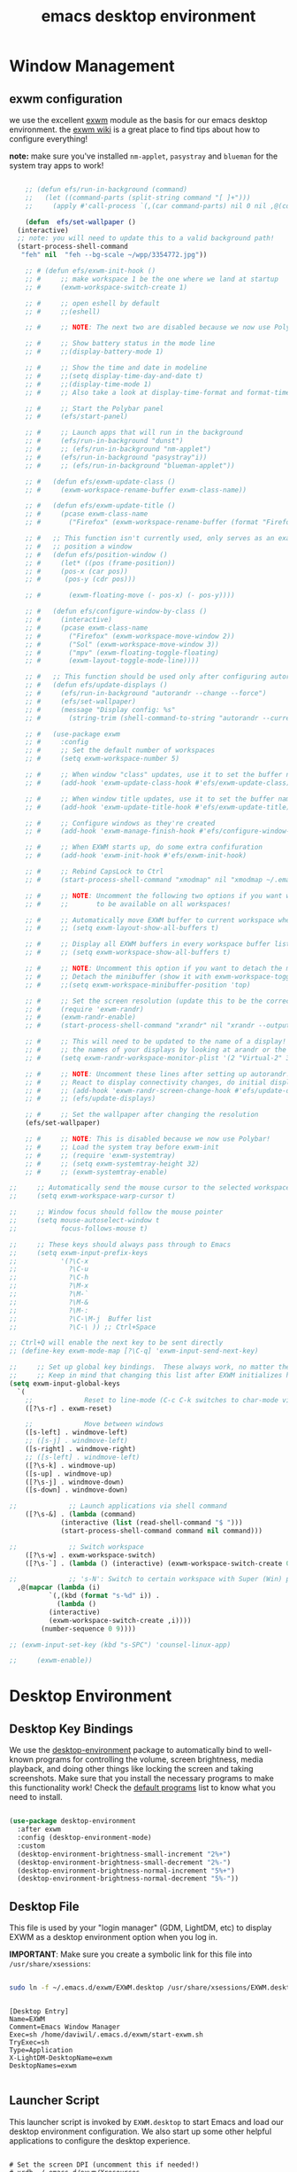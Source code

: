 #+title: emacs desktop environment
#+property: header-args:emacs-lisp :tangle ./desktop.el

* Window Management

** exwm configuration

we use the excellent [[https://github.com/ch11ng/exwm][exwm]] module as the basis for our emacs desktop environment.  the [[https://github.com/ch11ng/exwm/wiki][exwm wiki]] is a great place to find tips about how to configure everything!

*note:* make sure you've installed =nm-applet=, =pasystray= and =blueman= for the system tray apps to work!

#+begin_src emacs-lisp
  
      ;; (defun efs/run-in-background (command)
      ;;   (let ((command-parts (split-string command "[ ]+")))
      ;;     (apply #'call-process `(,(car command-parts) nil 0 nil ,@(cdr command-parts)))))
  
      (defun  efs/set-wallpaper ()
	(interactive)
	;; note: you will need to update this to a valid background path!
	(start-process-shell-command
	 "feh" nil  "feh --bg-scale ~/wpp/3354772.jpg"))
  
      ;; # (defun efs/exwm-init-hook ()
      ;; #     ;; make workspace 1 be the one where we land at startup
      ;; #     (exwm-workspace-switch-create 1)
  
      ;; #     ;; open eshell by default
      ;; #     ;;(eshell)
  
      ;; #     ;; NOTE: The next two are disabled because we now use Polybar!
  
      ;; #     ;; Show battery status in the mode line
      ;; #     ;;(display-battery-mode 1)
  
      ;; #     ;; Show the time and date in modeline
      ;; #     ;;(setq display-time-day-and-date t)
      ;; #     ;;(display-time-mode 1)
      ;; #     ;; Also take a look at display-time-format and format-time-string
  
      ;; #     ;; Start the Polybar panel
      ;; #     (efs/start-panel)
  
      ;; #     ;; Launch apps that will run in the background
      ;; #     (efs/run-in-background "dunst")
      ;; #     ;; (efs/run-in-background "nm-applet")
      ;; #     (efs/run-in-background "pasystray"i))
      ;; #     ;; (efs/run-in-background "blueman-applet"))
  
      ;; #   (defun efs/exwm-update-class ()
      ;; #     (exwm-workspace-rename-buffer exwm-class-name))
  
      ;; #   (defun efs/exwm-update-title ()
      ;; #     (pcase exwm-class-name
      ;; #       ("Firefox" (exwm-workspace-rename-buffer (format "Firefox: %s" exwm-title)))))
  
      ;; #   ;; This function isn't currently used, only serves as an example how to
      ;; #   ;; position a window
      ;; #   (defun efs/position-window ()
      ;; #     (let* ((pos (frame-position))
      ;; # 	   (pos-x (car pos))
      ;; # 	    (pos-y (cdr pos)))
  
      ;; #       (exwm-floating-move (- pos-x) (- pos-y))))
  
      ;; #   (defun efs/configure-window-by-class ()
      ;; #     (interactive)
      ;; #     (pcase exwm-class-name
      ;; #       ("Firefox" (exwm-workspace-move-window 2))
      ;; #       ("Sol" (exwm-workspace-move-window 3))
      ;; #       ("mpv" (exwm-floating-toggle-floating)
      ;; # 	     (exwm-layout-toggle-mode-line))))
  
      ;; #   ;; This function should be used only after configuring autorandr!
      ;; #   (defun efs/update-displays ()
      ;; #     (efs/run-in-background "autorandr --change --force")
      ;; #     (efs/set-wallpaper)
      ;; #     (message "Display config: %s"
      ;; # 	     (string-trim (shell-command-to-string "autorandr --current"))))
  
      ;; #   (use-package exwm
      ;; #     :config
      ;; #     ;; Set the default number of workspaces
      ;; #     (setq exwm-workspace-number 5)
  
      ;; #     ;; When window "class" updates, use it to set the buffer name
      ;; #     (add-hook 'exwm-update-class-hook #'efs/exwm-update-class)
  
      ;; #     ;; When window title updates, use it to set the buffer name
      ;; #     (add-hook 'exwm-update-title-hook #'efs/exwm-update-title)
  
      ;; #     ;; Configure windows as they're created
      ;; #     (add-hook 'exwm-manage-finish-hook #'efs/configure-window-by-class)
  
      ;; #     ;; When EXWM starts up, do some extra confifuration
      ;; #     (add-hook 'exwm-init-hook #'efs/exwm-init-hook)
  
      ;; #     ;; Rebind CapsLock to Ctrl
      ;; #     (start-process-shell-command "xmodmap" nil "xmodmap ~/.emacs.d/exwm/Xmodmap")
  
      ;; #     ;; NOTE: Uncomment the following two options if you want window buffers
      ;; #     ;;       to be available on all workspaces!
  
      ;; #     ;; Automatically move EXWM buffer to current workspace when selected
      ;; #     ;; (setq exwm-layout-show-all-buffers t)
  
      ;; #     ;; Display all EXWM buffers in every workspace buffer list
      ;; #     ;; (setq exwm-workspace-show-all-buffers t)
  
      ;; #     ;; NOTE: Uncomment this option if you want to detach the minibuffer!
      ;; #     ;; Detach the minibuffer (show it with exwm-workspace-toggle-minibuffer)
      ;; #     ;;(setq exwm-workspace-minibuffer-position 'top)
  
      ;; #     ;; Set the screen resolution (update this to be the correct resolution for your screen!)
      ;; #     (require 'exwm-randr)
      ;; #     (exwm-randr-enable)
      ;; #     (start-process-shell-command "xrandr" nil "xrandr --output Virtual-1 --primary --mode 2048x1152 --pos 0x0 --rotate normal")
  
      ;; #     ;; This will need to be updated to the name of a display!  You can find
      ;; #     ;; the names of your displays by looking at arandr or the output of xrandr
      ;; #     (setq exwm-randr-workspace-monitor-plist '(2 "Virtual-2" 3 "Virtual-2"))
  
      ;; #     ;; NOTE: Uncomment these lines after setting up autorandr!
      ;; #     ;; React to display connectivity changes, do initial display update
      ;; #     ;; (add-hook 'exwm-randr-screen-change-hook #'efs/update-displays)
      ;; #     ;; (efs/update-displays)
  
      ;; #     ;; Set the wallpaper after changing the resolution
	  (efs/set-wallpaper)
  
      ;; #     ;; NOTE: This is disabled because we now use Polybar!
      ;; #     ;; Load the system tray before exwm-init
      ;; #     ;; (require 'exwm-systemtray)
      ;; #     ;; (setq exwm-systemtray-height 32)
      ;; #     ;; (exwm-systemtray-enable)
  
  ;;     ;; Automatically send the mouse cursor to the selected workspace's display
  ;;     (setq exwm-workspace-warp-cursor t)
  
  ;;     ;; Window focus should follow the mouse pointer
  ;;     (setq mouse-autoselect-window t
  ;;           focus-follows-mouse t)
  
  ;;     ;; These keys should always pass through to Emacs
  ;;     (setq exwm-input-prefix-keys
  ;;           '(?\C-x
  ;;             ?\C-u
  ;;             ?\C-h
  ;;             ?\M-x
  ;;             ?\M-`
  ;;             ?\M-&
  ;;             ?\M-:
  ;;             ?\C-\M-j  Buffer list
  ;;             ?\C-\ )) ;; Ctrl+Space
  
  ;; Ctrl+Q will enable the next key to be sent directly
  ;; (define-key exwm-mode-map [?\C-q] 'exwm-input-send-next-key)
  
  ;;     ;; Set up global key bindings.  These always work, no matter the input state!
  ;;     ;; Keep in mind that changing this list after EXWM initializes has no effect.
  (setq exwm-input-global-keys
	`(
	  ;;             Reset to line-mode (C-c C-k switches to char-mode via exwm-input-release-keyboard)
	  ([?\s-r] . exwm-reset)
  
	  ;;             Move between windows
	  ([s-left] . windmove-left)
	  ;; ([s-j] . windmove-left)
	  ([s-right] . windmove-right)
	  ;; ([s-left] . windmove-left)
	  ([?\s-k] . windmove-up)
	  ([s-up] . windmove-up)
	  ([?\s-j] . windmove-down)
	  ([s-down] . windmove-down)
  
  ;;             ;; Launch applications via shell command
	  ([?\s-&] . (lambda (command)
		       (interactive (list (read-shell-command "$ ")))
		       (start-process-shell-command command nil command)))
  
  ;;             ;; Switch workspace
	  ([?\s-w] . exwm-workspace-switch)
	  ([?\s-`] . (lambda () (interactive) (exwm-workspace-switch-create 0)))
  
  ;;             ;; 's-N': Switch to certain workspace with Super (Win) plus a number key (0 - 9)
	,@(mapcar (lambda (i)
		    `(,(kbd (format "s-%d" i)) .
		      (lambda ()
			(interactive)
			(exwm-workspace-switch-create ,i))))
		  (number-sequence 0 9))))
  
  ;; (exwm-input-set-key (kbd "s-SPC") 'counsel-linux-app)
  
  ;;     (exwm-enable))
  
#+end_src

#+RESULTS:
: (([8388722] . exwm-reset) ([s-left] . windmove-left) ([s-right] . windmove-right) ([8388715] . windmove-up) ([s-up] . windmove-up) ([8388714] . windmove-down) ([s-down] . windmove-down) ([8388646] lambda (command) (interactive (list (read-shell-command $ ))) (start-process-shell-command command nil command)) ([8388727] . exwm-workspace-switch) ([8388704] lambda nil (interactive) (exwm-workspace-switch-create 0)) ([8388656] lambda nil (interactive) (exwm-workspace-switch-create 0)) ([8388657] lambda nil (interactive) (exwm-workspace-switch-create 1)) ([8388658] lambda nil (interactive) (exwm-workspace-switch-create 2)) ([8388659] lambda nil (interactive) (exwm-workspace-switch-create 3)) ([8388660] lambda nil (interactive) (exwm-workspace-switch-create 4)) ([8388661] lambda nil (interactive) (exwm-workspace-switch-create 5)) ([8388662] lambda nil (interactive) (exwm-workspace-switch-create 6)) ([8388663] lambda nil (interactive) (exwm-workspace-switch-create 7)) ([8388664] lambda nil (interactive) (exwm-workspace-switch-create 8)) ([8388665] lambda nil (interactive) (exwm-workspace-switch-create 9)))

# #+RESULTS:
# : t

* Desktop Environment
** Desktop Key Bindings

We use the [[https://github.com/DamienCassou/desktop-environment][desktop-environment]] package to automatically bind to
well-known programs for controlling the volume, screen brightness,
media playback, and doing other things like locking the screen and
taking screenshots.  Make sure that you install the necessary programs
to make this functionality work!  Check the [[https://github.com/DamienCassou/desktop-environment#default-configuration][default programs]] list to
know what you need to install.

#+begin_src emacs-lisp

  (use-package desktop-environment
    :after exwm
    :config (desktop-environment-mode)
    :custom
    (desktop-environment-brightness-small-increment "2%+")
    (desktop-environment-brightness-small-decrement "2%-")
    (desktop-environment-brightness-normal-increment "5%+")
    (desktop-environment-brightness-normal-decrement "5%-"))

#+end_src

** Desktop File

This file is used by your "login manager" (GDM, LightDM, etc) to display EXWM as a desktop environment option when you log in.

*IMPORTANT*: Make sure you create a symbolic link for this file into =/usr/share/xsessions=:

#+begin_src sh :tangle no

sudo ln -f ~/.emacs.d/exwm/EXWM.desktop /usr/share/xsessions/EXWM.desktop

#+end_src

#+begin_src shell :tangle ./exwm/EXWM.desktop :mkdirp yes

  [Desktop Entry]
  Name=EXWM
  Comment=Emacs Window Manager
  Exec=sh /home/daviwil/.emacs.d/exwm/start-exwm.sh
  TryExec=sh
  Type=Application
  X-LightDM-DesktopName=exwm
  DesktopNames=exwm

#+end_src

** Launcher Script

This launcher script is invoked by =EXWM.desktop= to start Emacs and load our desktop environment configuration.  We also start up some other helpful applications to configure the desktop experience.

#+begin_src shell :tangle ./exwm/start-exwm.sh :shebang #!/bin/sh

  # Set the screen DPI (uncomment this if needed!)
  # xrdb ~/.emacs.d/exwm/Xresources

  # Run the screen compositor
  compton &

  # Enable screen locking on suspend
  xss-lock -- slock &

  # Fire it up
  exec dbus-launch --exit-with-session emacs -mm --debug-init -l ~/.emacs.d/desktop.el

#+end_src

** Keyboard Configuration

The =Xmodmap= file will be used with the =xmodmap= program to remap CapsLock to Ctrl inside of our desktop environment:

#+begin_src sh :tangle ./exwm/Xmodmap

  clear lock
  clear control
  keycode 66 = Control_L
  add control = Control_L
  add Lock = Control_R

#+end_src

** DPI configuration

The =Xresources= file will be used with =xrdb= in =start-exwm.sh= to set our screen DPI:

#+begin_src conf :tangle ./exwm/Xresources

  Xft.dpi:   100   # Set this to your desired DPI!  Larger number means bigger text and UI

#+end_src

** Panel with Polybar

Polybar provides a great, minimalistic panel for your EXWM desktop configuration.  The following config integrates =emacsclient= and Polybar with =polybar-msg= to enable you to gather *any* information from Emacs and display it in the panel!

Check out the Polybar wiki for more details on how to configure it: https://github.com/polybar/polybar/wiki

#+begin_src emacs-lisp

  ;; Make sure the server is started (better to do this in your main Emacs config!)
  (server-start)

  (defvar efs/polybar-process nil
    "Holds the process of the running Polybar instance, if any")

  (defun efs/kill-panel ()
    (interactive)
    (when efs/polybar-process
      (ignore-errors
        (kill-process efs/polybar-process)))
    (setq efs/polybar-process nil))

  (defun efs/start-panel ()
    (interactive)
    (efs/kill-panel)
    (setq efs/polybar-process (start-process-shell-command "polybar" nil "polybar panel")))

  (defun efs/send-polybar-hook (module-name hook-index)
    (start-process-shell-command "polybar-msg" nil (format "polybar-msg hook %s %s" module-name hook-index)))

  (defun efs/send-polybar-exwm-workspace ()
    (efs/send-polybar-hook "exwm-workspace" 1))

  ;; Update panel indicator when workspace changes
  (add-hook 'exwm-workspace-switch-hook #'efs/send-polybar-exwm-workspace)

#+end_src

The configuration for our ingeniously named panel, "panel".  Invoke it with =polybar panel= on the command line!

*** The config
#+begin_src conf :tangle ~/.config/polybar/config :mkdirp yes
  
  ; Docs: https://github.com/polybar/polybar
  ;==========================================================
  
  [settings]
  screenchange-reload = true
  
  [global/wm]
  margin-top = 0
  margin-bottom = 0
  
  [colors]
  background = ${colors.black}
  background-alt = ${xrdb:color0:#576075}
  foreground = #c03F1F
  foreground-alt = #555
  primary = #ffb52a
  secondary = #e60053
  alert = #bd2c40
  underline-1 = #c22F3F
  underline = #c79
  
  ; pywal polybar
  ; background = ${xrdb:color0:#222}
  ; background-alt = ${xrdb:color0:#222}
  ; foreground = ${xrdb:color7:#222}
  ; foreground-alt = ${xrdb:color7:#222}
  ; primary = ${xrdb:color1:#222}
  ; secondary = ${xrdb:color2:#222}
  ; alert = ${xrdb:color3:#222}
  ; underline-1=${xrdb:color0:#FFF}
  
  [bar/panel]
  width = 100%
  height = 25
  offset-x = 0
  offset-y = 0
  fixed-center = true
  enable-ipc = true
  
  background = ${colors.background}
  foreground = ${colors.foreground}
  
  line-size = 2
  line-color = #f00
  
  border-size = 0
  border-color = #000000
  
  padding-top = 5
  padding-left = 1
  padding-right = 20
  
  module-margin = 1.5
  
  font-0 = "Cantarell:size=18:weight=bold;2"
  font-1 = "Font Awesome:size=14;2"
  font-2 = "Material Icons:size=20;5"
  font-3 = "Fira Mono:size=13;-3"
  
  modules-left = exwm-workspace
  modules-right = cpu temperature battery date
  
  tray-position = right
  tray-padding = 2
  tray-maxsize = 28
  
  cursor-click = pointer
  cursor-scroll = ns-resize
  
  [module/exwm-workspace]
  type = custom/ipc
  hook-0 = emacsclient -e "exwm-workspace-current-index" | sed -e 's/^"//' -e 's/"$//'
  initial = 1
  format-underline = ${colors.underline-1}
  format-padding = 1
  
  [module/cpu]
  type = internal/cpu
  interval = 2
  format = <label> <ramp-coreload>
  format-underline = ${colors.underline-1}
  click-left = emacsclient -e "(proced)"
  label = %percentage:2%%
  ramp-coreload-spacing = 0
  ramp-coreload-0 = ▁
  ramp-coreload-0-foreground = ${colors.foreground-alt}
  ramp-coreload-1 = ▂
  ramp-coreload-2 = ▃
  ramp-coreload-3 = ▄
  ramp-coreload-4 = ▅
  ramp-coreload-5 = ▆
  ramp-coreload-6 = ▇
  
  [module/date]
  type = internal/date
  interval = 5
  
  date = "%a %b %e"
  date-alt = "%A %B %d %Y"
  
  time = %l:%M %p
  time-alt = %H:%M:%S
  
  format-prefix-foreground = ${colors.foreground-alt}
  format-underline = ${colors.underline-1}
  
  label = %date% %time%
  
  [module/battery]
  type = internal/battery
  battery = BAT0
  adapter = ADP1
  full-at = 98
  time-format = %-l:%M
  
  label-charging = %percentage%% / %time%
  format-charging = <animation-charging> <label-charging>
  format-charging-underline = ${colors.underline-1}
  
  label-discharging = %percentage%% / %time%
  format-discharging = <ramp-capacity> <label-discharging>
  format-discharging-underline = ${self.format-charging-underline}
  
  format-full = <ramp-capacity> <label-full>
  format-full-underline = ${self.format-charging-underline}
  
  ramp-capacity-0 = 
  ramp-capacity-1 = 
  ramp-capacity-2 = 
  ramp-capacity-3 = 
  ramp-capacity-4 = 
  
  animation-charging-0 = 
  animation-charging-1 = 
  animation-charging-2 = 
  animation-charging-3 = 
  animation-charging-4 = 
  animation-charging-framerate = 750
  
  [module/temperature]
  type = internal/temperature
  thermal-zone = 0
  warn-temperature = 60
  
  format = <label>
  format-underline = ${colors.underline-1}
  format-warn = <label-warn>
  format-warn-underline = ${self.format-underline}
  
  label = %temperature-c%
  label-warn = %temperature-c%!
  label-warn-foreground = ${colors.secondary}
  
#+end_src

*** The shortkey 
#+begin_src emacs-lisp
   (global-set-key (kbd "s-b") 'efs/start-panel)
   (global-set-key (kbd "C-x s-b") 'efs/kill-panel)
#+end_src

#+RESULTS:
: efs/kill-panel

** Desktop Notifications with Dunst

We use an application called [[https://dunst-project.org/][Dunst]] to enable the display of desktop notifications from Emacs and other applications running within EXWM.  Consult the [[https://dunst-project.org/documentation/][documentation]] for more details on how to configure this to your liking!

Here are some things you might want to consider changing:

- =format= - Customize how notification text contents are displayed
- =geometry= - Where the notification appears and how large it should be by default
- =urgency_normal=, etc - configures the background and frame color for notifications of different types
- =max_icon_size= - Constrain icon display since some icons will be larger than others
- =icon_path= - Important if your icons are not in a common location (like when using GNU Guix)
- =idle_threshold= - Wait for user to become active for this long before hiding notifications
- =mouse_left/right/middle_click= - Action to take when clicking a notification
- Any of the key bindings in the =shortcuts= section (though these are deprecated in 1.5.0, use =dunstctl=)

#+begin_src conf :tangle ~/.config/dunst/dunstrc :mkdirp yes

[global]
    ### Display ###
    monitor = 0

    # The geometry of the window:
    #   [{width}]x{height}[+/-{x}+/-{y}]
    geometry = "500x10-10+50"

    # Show how many messages are currently hidden (because of geometry).
    indicate_hidden = yes

    # Shrink window if it's smaller than the width.  Will be ignored if
    # width is 0.
    shrink = no

    # The transparency of the window.  Range: [0; 100].
    transparency = 10

    # The height of the entire notification.  If the height is smaller
    # than the font height and padding combined, it will be raised
    # to the font height and padding.
    notification_height = 0

    # Draw a line of "separator_height" pixel height between two
    # notifications.
    # Set to 0 to disable.
    separator_height = 1
    separator_color = frame

    # Padding between text and separator.
    padding = 8

    # Horizontal padding.
    horizontal_padding = 8

    # Defines width in pixels of frame around the notification window.
    # Set to 0 to disable.
    frame_width = 2

    # Defines color of the frame around the notification window.
    frame_color = "#89AAEB"

    # Sort messages by urgency.
    sort = yes

    # Don't remove messages, if the user is idle (no mouse or keyboard input)
    # for longer than idle_threshold seconds.
    idle_threshold = 120

    ### Text ###

    font = Cantarell 20

    # The spacing between lines.  If the height is smaller than the
    # font height, it will get raised to the font height.
    line_height = 0
    markup = full

    # The format of the message.  Possible variables are:
    #   %a  appname
    #   %s  summary
    #   %b  body
    #   %i  iconname (including its path)
    #   %I  iconname (without its path)
    #   %p  progress value if set ([  0%] to [100%]) or nothing
    #   %n  progress value if set without any extra characters
    #   %%  Literal %
    # Markup is allowed
    format = "<b>%s</b>\n%b"

    # Alignment of message text.
    # Possible values are "left", "center" and "right".
    alignment = left

    # Show age of message if message is older than show_age_threshold
    # seconds.
    # Set to -1 to disable.
    show_age_threshold = 60

    # Split notifications into multiple lines if they don't fit into
    # geometry.
    word_wrap = yes

    # When word_wrap is set to no, specify where to make an ellipsis in long lines.
    # Possible values are "start", "middle" and "end".
    ellipsize = middle

    # Ignore newlines '\n' in notifications.
    ignore_newline = no

    # Stack together notifications with the same content
    stack_duplicates = true

    # Hide the count of stacked notifications with the same content
    hide_duplicate_count = false

    # Display indicators for URLs (U) and actions (A).
    show_indicators = yes

    ### Icons ###

    # Align icons left/right/off
    icon_position = left

    # Scale larger icons down to this size, set to 0 to disable
    max_icon_size = 88

    # Paths to default icons.
    icon_path = /usr/share/icons/Adwaita/96x96/status:/usr/share/icons/Adwaita/96x96/emblems

    ### History ###

    # Should a notification popped up from history be sticky or timeout
    # as if it would normally do.
    sticky_history = no

    # Maximum amount of notifications kept in history
    history_length = 20

    ### Misc/Advanced ###

    # Browser for opening urls in context menu.
    browser = qutebrowser

    # Always run rule-defined scripts, even if the notification is suppressed
    always_run_script = true

    # Define the title of the windows spawned by dunst
    title = Dunst

    # Define the class of the windows spawned by dunst
    class = Dunst

    startup_notification = false
    verbosity = mesg

    # Define the corner radius of the notification window
    # in pixel size. If the radius is 0, you have no rounded
    # corners.
    # The radius will be automatically lowered if it exceeds half of the
    # notification height to avoid clipping text and/or icons.
    corner_radius = 4

    mouse_left_click = close_current
    mouse_middle_click = do_action
    mouse_right_click = close_all

# Experimental features that may or may not work correctly. Do not expect them
# to have a consistent behaviour across releases.
[experimental]
    # Calculate the dpi to use on a per-monitor basis.
    # If this setting is enabled the Xft.dpi value will be ignored and instead
    # dunst will attempt to calculate an appropriate dpi value for each monitor
    # using the resolution and physical size. This might be useful in setups
    # where there are multiple screens with very different dpi values.
    per_monitor_dpi = false

[shortcuts]

    # Shortcuts are specified as [modifier+][modifier+]...key
    # Available modifiers are "ctrl", "mod1" (the alt-key), "mod2",
    # "mod3" and "mod4" (windows-key).
    # Xev might be helpful to find names for keys.

    # Close notification.
    #close = ctrl+space

    # Close all notifications.
    #close_all = ctrl+shift+space

    # Redisplay last message(s).
    # On the US keyboard layout "grave" is normally above TAB and left
    # of "1". Make sure this key actually exists on your keyboard layout,
    # e.g. check output of 'xmodmap -pke'
    history = ctrl+grave

    # Context menu.
    context = ctrl+shift+period

[urgency_low]
    # IMPORTANT: colors have to be defined in quotation marks.
    # Otherwise the "#" and following would be interpreted as a comment.
    background = "#222222"
    foreground = "#888888"
    timeout = 10
    # Icon for notifications with low urgency, uncomment to enable
    #icon = /path/to/icon

[urgency_normal]
    background = "#1c1f26"
    foreground = "#ffffff"
    timeout = 10
    # Icon for notifications with normal urgency, uncomment to enable
    #icon = /path/to/icon

[urgency_critical]
    background = "#900000"
    foreground = "#ffffff"
    frame_color = "#ff0000"
    timeout = 0
    # Icon for notifications with critical urgency, uncomment to enable
    #icon = /path/to/icon

#+end_src

We can also set up some functions for enabling and disabling notifications at any time:

#+begin_src emacs-lisp

  (defun efs/disable-desktop-notifications ()
    (interactive)
    (start-process-shell-command "notify-send" nil "notify-send \"DUNST_COMMAND_PAUSE\""))

  (defun efs/enable-desktop-notifications ()
    (interactive)
    (start-process-shell-command "notify-send" nil "notify-send \"DUNST_COMMAND_RESUME\""))

  (defun efs/toggle-desktop-notifications ()
    (interactive)
    (start-process-shell-command "notify-send" nil "notify-send \"DUNST_COMMAND_TOGGLE\""))

#+end_src
* Applications
** IRC / ERC
  #+begin_src emacs-lisp
    (setq erc-server "irc.libera.chat"
	  erc-nick "buddhilw"
	  src-user-full-name "Litte White"
	  erc-track-shorten-start 8
	  erc-autojoin-channels-alist '(("irc-libera.chat" "#systemcrafters" "#emacs"))
	  erc-kill-buffer-on-part t
	  erc-auto-query 'bury)
  #+end_src

  #+RESULTS:
  : bury
** mu4e
#+begin_src emacs-lisp
  ;; (use-package mu4e)
  ;; (use-package evil-mu4e)
#+end_src 

*** Configuration
#+begin_src conf :tangle ~/.mbsyncrc
  IMAPAccount gmail
  Host imap.gmail.com
  User pedrogbranquinho@gmail.com
  PassCmd "cat ~/.emacs.d/.oh-no-insecure-password"
  SSLType IMAPS
  CertificateFile /etc/ssl/certs/ca-certificates.crt
  
  IMAPStore gmail-remote
  Account gmail
  
  MaildirStore gmail-local
  Subfolders Verbatim
  Path ~/Mail/
  Inbox ~/Mail/Inbox
  
  Channel gmail
  Master :gmail-remote:
  Slave :gmail-local:
  Patterns * ![Gmail]* "[Gmail]/Sent Mail" "[Gmail]/Starred" "[Gmail]/All Mail" "[Gmail]/Trash"
  Create Both
  SyncState *
#+end_src
 
#+begin_src emacs-lisp
  (use-package mu4e
  :ensure nil
  ;; :load-path "/usr/share/emacs/site-lisp/mu4e/"
  ;; :defer 20 ; Wait until 20 seconds after startup
  :config
  
  ;; This is set to 't' to avoid mail syncing issues when using mbsync
  (setq mu4e-change-filenames-when-moving t)
  
  ;; Refresh mail using isync every 10 minutes
  (setq mu4e-update-interval (* 10 60))
  (setq mu4e-get-mail-command "mbsync -a")
  (setq mu4e-maildir "~/Mail")
  
  (setq mu4e-drafts-folder "/[Gmail]/Drafts")
  (setq mu4e-sent-folder   "/[Gmail]/Sent Mail")
  (setq mu4e-refile-folder "/[Gmail]/All Mail")
  (setq mu4e-trash-folder  "/[Gmail]/Trash")
  
  (setq mu4e-maildir-shortcuts
    '((:maildir "/Inbox"    :key ?i)
      (:maildir "/[Gmail]/Sent Mail" :key ?s)
      (:maildir "/[Gmail]/Trash"     :key ?t)
      (:maildir "/[Gmail]/Drafts"    :key ?d)
      (:maildir "/[Gmail]/All Mail"  :key ?a))))
  
  ;; (use-package mu4e-alert)
#+end_src

#+RESULTS:
: t


#+begin_src emacs-lisp
  ;; (add-to-list 'load-path "~/yay/")
  ;; 
  ;; (require 'mu4e)
#+end_src

* Font config
** Fast Input methods

Copy pasta from [[https://stackoverflow.com/questions/12032231/is-it-possible-to-alternate-two-input-methods-in-emacs][Input Method Alternation]].
#+begin_src emacs-lisp
  ;; ;; Input method and key binding configuration.
  ;; (setq alternative-input-methods
  ;;       '(("chinese-tonepy" . [?\œ])
  ;;         '("chinese-sisheng"   . [?\¶])))
  
  ;; (setq default-input-method
  ;;       (caar alternative-input-methods))
  
  ;; (defun toggle-alternative-input-method (method &optional arg interactive)
  ;;   (if arg
  ;;       (toggle-input-method arg interactive)
  ;;     (let ((previous-input-method current-input-method))
  ;;       (when current-input-method
  ;;         (deactivate-input-method))
  ;;       (unless (and previous-input-method
  ;;                    (string= previous-input-method method))
  ;;         (activate-input-method method)))))
  
  ;; (defun reload-alternative-input-methods ()
  ;;   (dolist (config alternative-input-methods)
  ;;     (let ((method (car config)))
  ;;       (global-set-key (cdr config)
  ;;                       `(lambda (&optional arg interactive)
  ;;                          ,(concat "Behaves similar to `toggle-input-method', but uses \""
  ;;                                   method "\" instead of `default-input-method'")
  ;;                          (interactive "P\np")
  ;;                          (toggle-alternative-input-method ,method arg interactive))))))
  
  ;; (reload-alternative-input-methods)
#+end_src

#+RESULTS:
* EXWM setup
#+begin_src emacs-lisp
  (defun efs/exwm-update-class ()
    (exwm-workspace-rename-buffer exwm-class-name))

  (use-package exwm
    :config
    ;; Set the default number of workspaces
    (setq exwm-workspace-number 5)

    ;; When window "class" updates, use it to set the buffer name
    ;; (add-hook 'exwm-update-class-hook #'efs/exwm-update-class)

    ;; These keys should always pass through to Emacs
    (setq exwm-input-prefix-keys
          '(?\C-x
            ?\C-u
            ?\C-h
            ?\M-x
            ?\M-`
            ?\M-&
            ?\M-:
            ?\C-\M-j  ;; Buffer list
            ?\C-\ ))  ;; Ctrl+Space

    ;; Ctrl+Q will enable the next key to be sent directly
    (define-key exwm-mode-map [?\C-q] 'exwm-input-send-next-key)

    ;; Set up global key bindings.  These always work, no matter the input state!
    ;; Keep in mind that changing this list after EXWM initializes has no effect.
    (setq exwm-input-global-keys
          `(
            ;; Reset to line-mode (C-c C-k switches to char-mode via exwm-input-release-keyboard)
            ([?\s-r] . exwm-reset)

            ;; Move between windows
            ([s-left] . windmove-left)
            ([s-right] . windmove-right)
            ([s-up] . windmove-up)
            ([s-down] . windmove-down)

            ;; Launch applications via shell command
            ([?\s-&] . (lambda (command)
                         (interactive (list (read-shell-command "$ ")))
                         (start-process-shell-command command nil command)))

            ;; Switch workspace
            ([?\s-w] . exwm-workspace-switch)

            ;; 's-N': Switch to certain workspace with Super (Win) plus a number key (0 - 9)
            ,@(mapcar (lambda (i)
                        `(,(kbd (format "s-%d" i)) .
                          (lambda ()
                            (interactive)
                            (exwm-workspace-switch-create ,i))))
                      (number-sequence 0 9))))

    (exwm-enable))
#+end_src

#+RESULTS:
: t

* Emacs Functionality
** Restarting Emacs

   #+begin_src emacs-lisp
     (use-package restart-emacs)
   #+end_src

* From LARBS to E-LARBS
** Bindings
*** remaps (script)
    
    #+begin_src shell :tangle ~/.local/bin/remaps
      #!/bin/sh
      
      # This script is called on startup to remap keys.
      # Increase key speed via a rate change
      xset r rate 300 50
      # Map the caps lock key to super...
      setxkbmap -option caps:super
      # But when it is pressed only once, treat it as escape.
      killall xcape 2>/dev/null ; xcape -e 'Super_L=Escape'
      # Map the menu button to right super as well.
      xmodmap -e 'keycode 135 = Super_R'
      # Turn off the caps lock if on since there is no longer a key for it.
      xset -q | grep "Caps Lock:\s*on" && xdotool key Caps_Lock
      
      # Set right alt as F12, to make dinamic bindings in emacs
      # clear F12
      # xmodmap -e 'keycode 108 = F12'
      # set 105 Control_R as 108 ISO_Level3_Shift
      # xmodmap -e 
      # -> put AltGr as meta in emacs
      # 108 ISO_Level3_Shift
      # xmodmap -e 'keycode 108 = '
    #+end_src

*** Window movement
    #+begin_src emacs-lisp
      ;; (global-set-key (kbd "s-l") 'enlarge-window-horizontally)
      (global-set-key (kbd "C-x s-b") 'efs/kill-panel)
    #+end_src

** .profile
   #+begin_src shell :tangle ~/.profile
     #!/bin/zsh
     
     # profile file. Runs on login. Environmental variables are set here.
     
     # If you don't plan on reverting to bash, you can remove the link in ~/.profile
     # to clean up.
     
     # Adds `~/.local/bin` to $PATH
     export PATH="$PATH:${$(find ~/.local/bin -type d -printf %p:)%%:}"
     
     unsetopt PROMPT_SP
     
     #Default programs:
     export EDITOR="emacs"
     export TERMINAL="st"
     export BROWSER="brave"
     
     # ~/ Clean-up:
     export XDG_CONFIG_HOME="$HOME/.config"
     export XDG_DATA_HOME="$HOME/.local/share"
     export XDG_CACHE_HOME="$HOME/.cache"
     export XINITRC="${XDG_CONFIG_HOME:-$HOME/.config}/x11/xinitrc"
     export XAUTHORITY="$XDG_RUNTIME_DIR/Xauthority" # This line will break some DMs.
     export NOTMUCH_CONFIG="${XDG_CONFIG_HOME:-$HOME/.config}/notmuch-config"
     export GTK2_RC_FILES="${XDG_CONFIG_HOME:-$HOME/.config}/gtk-2.0/gtkrc-2.0"
     export LESSHISTFILE="-"
     export WGETRC="${XDG_CONFIG_HOME:-$HOME/.config}/wget/wgetrc"
     export INPUTRC="${XDG_CONFIG_HOME:-$HOME/.config}/shell/inputrc"
     export ZDOTDIR="${XDG_CONFIG_HOME:-$HOME/.config}/zsh"
     #export ALSA_CONFIG_PATH="$XDG_CONFIG_HOME/alsa/asoundrc"
     #export GNUPGHOME="${XDG_DATA_HOME:-$HOME/.local/share}/gnupg"
     export WINEPREFIX="${XDG_DATA_HOME:-$HOME/.local/share}/wineprefixes/default"
     export KODI_DATA="${XDG_DATA_HOME:-$HOME/.local/share}/kodi"
     export PASSWORD_STORE_DIR="${XDG_DATA_HOME:-$HOME/.local/share}/password-store"
     export TMUX_TMPDIR="$XDG_RUNTIME_DIR"
     export ANDROID_SDK_HOME="${XDG_CONFIG_HOME:-$HOME/.config}/android"
     export CARGO_HOME="${XDG_DATA_HOME:-$HOME/.local/share}/cargo"
     export GOPATH="${XDG_DATA_HOME:-$HOME/.local/share}/go"
     export ANSIBLE_CONFIG="${XDG_CONFIG_HOME:-$HOME/.config}/ansible/ansible.cfg"
     export UNISON="${XDG_DATA_HOME:-$HOME/.local/share}/unison"
     export HISTFILE="${XDG_DATA_HOME:-$HOME/.local/share}/history"
     export WEECHAT_HOME="${XDG_CONFIG_HOME:-$HOME/.config}/weechat"
     
     # Other program settings:
     export DICS="/usr/share/stardict/dic/"
     export SUDO_ASKPASS="$HOME/.local/bin/dmenupass"
     export FZF_DEFAULT_OPTS="--layout=reverse --height 40%"
     export LESS=-R
     export LESS_TERMCAP_mb="$(printf '%b' '[1;31m')"
     export LESS_TERMCAP_md="$(printf '%b' '[1;36m')"
     export LESS_TERMCAP_me="$(printf '%b' '[0m')"
     export LESS_TERMCAP_so="$(printf '%b' '[01;44;33m')"
     export LESS_TERMCAP_se="$(printf '%b' '[0m')"
     export LESS_TERMCAP_us="$(printf '%b' '[1;32m')"
     export LESS_TERMCAP_ue="$(printf '%b' '[0m')"
     export LESSOPEN="| /usr/bin/highlight -O ansi %s 2>/dev/null"
     export QT_QPA_PLATFORMTHEME="gtk2"	# Have QT use gtk2 theme.
     export MOZ_USE_XINPUT2="1"		# Mozilla smooth scrolling/touchpads.
     export AWT_TOOLKIT="MToolkit wmname LG3D"	#May have to install wmname
     export _JAVA_AWT_WM_NONREPARENTING=1	# Fix for Java applications in dwm
     
     # This is the list for lf icons:
     export LF_ICONS="di=📁:\
     fi=📃:\
     tw=🤝:\
     ow=📂:\
     ln=⛓:\
     or=❌:\
     ex=🎯:\
     ,*.txt=✍:\
     ,*.mom=✍:\
     ,*.me=✍:\
     ,*.ms=✍:\
     ,*.png=🖼:\
     ,*.webp=🖼:\
     ,*.ico=🖼:\
     ,*.jpg=📸:\
     ,*.jpe=📸:\
     ,*.jpeg=📸:\
     ,*.gif=🖼:\
     ,*.svg=🗺:\
     ,*.tif=🖼:\
     ,*.tiff=🖼:\
     ,*.xcf=🖌:\
     ,*.html=🌎:\
     ,*.xml=📰:\
     ,*.gpg=🔒:\
     ,*.css=🎨:\
     ,*.pdf=📚:\
     ,*.djvu=📚:\
     ,*.epub=📚:\
     ,*.csv=📓:\
     ,*.xlsx=📓:\
     ,*.tex=📜:\
     ,*.md=📘:\
     ,*.r=📊:\
     ,*.R=📊:\
     ,*.rmd=📊:\
     ,*.Rmd=📊:\
     ,*.m=📊:\
     ,*.mp3=🎵:\
     ,*.opus=🎵:\
     ,*.ogg=🎵:\
     ,*.m4a=🎵:\
     ,*.flac=🎼:\
     ,*.wav=🎼:\
     ,*.mkv=🎥:\
     ,*.mp4=🎥:\
     ,*.webm=🎥:\
     ,*.mpeg=🎥:\
     ,*.avi=🎥:\
     ,*.mov=🎥:\
     ,*.mpg=🎥:\
     ,*.wmv=🎥:\
     ,*.m4b=🎥:\
     ,*.flv=🎥:\
     ,*.zip=📦:\
     ,*.rar=📦:\
     ,*.7z=📦:\
     ,*.tar.gz=📦:\
     ,*.z64=🎮:\
     ,*.v64=🎮:\
     ,*.n64=🎮:\
     ,*.gba=🎮:\
     ,*.nes=🎮:\
     ,*.gdi=🎮:\
     ,*.1=ℹ:\
     ,*.nfo=ℹ:\
     ,*.info=ℹ:\
     ,*.log=📙:\
     ,*.iso=📀:\
     ,*.img=📀:\
     ,*.bib=🎓:\
     ,*.ged=👪:\
     ,*.part=💔:\
     ,*.torrent=🔽:\
     ,*.jar=♨:\
     ,*.java=♨:\
     "
     
     [ ! -f ${XDG_CONFIG_HOME:-$HOME/.config}/shell/shortcutrc ] && shortcuts >/dev/null 2>&1 &
     
     if pacman -Qs libxft-bgra >/dev/null 2>&1; then
	 # Start graphical server on user's current tty if not already running.
	 [ "$(tty)" = "/dev/tty1" ] && ! pidof -s Xorg >/dev/null 2>&1 && exec startx
     else
	 echo "\033[31mIMPORTANT\033[0m: Note that \033[32m\`libxft-bgra\`\033[0m must be installed for this build of dwm.
     Please run:
	     \033[32myay -S libxft-bgra-git\033[0m
     and replace \`libxft\`. Afterwards, you may start the graphical server by running \`startx\`."
     fi
     
     # Switch escape and caps if tty and no passwd required:
     sudo -n loadkeys ${XDG_DATA_HOME:-$HOME/.local/share}/larbs/ttymaps.kmap 2>/dev/null
     
   #+end_src

   #+begin_src emacs-lisp
     (use-package evil-multiedit
       :hook (web-mode . evil-multiedit-mode))
   #+end_src

   # evil multiedit
   # multiple-cursors
** Brazilian Keyboard Layout
In Artix (runit)
#+begin_src conf :tangle "/sudo::/etc/vconsole.conf"
KEYMAP=br-latin1-us
#+end_src
** Galery viewing
   # #+begin_src emacs-lisp
   #   (use-package )
   #   #+end_src
** Calendar
   #+begin_src emacs-lisp
     (use-package calendar
       :config
       (require 'generic)
       (define-generic-mode 'fancy-diary-display-mode
	 nil
	 (list "Exception" "Location" "Desc")
	 '(
	   ("\\(.*\\)\n\\(=+\\)"            ;; Day title / separator lines
	    (1 'font-lock-keyword-face) (2 'font-lock-preprocessor-face))
	   ("^\\(todo [^:]*:\\)\\(.*\\)$"   ;; To do entries
	    (1 'font-lock-string-face) (2 'font-lock-reference-face))
	   ("\\(\\[.*\\]\\)"                ;; Category labels
	    1 'font-lock-constant-face)
	   ("^\\(0?\\([1-9][0-9]?:[0-9][0-9]\\)\\([ap]m\\)?\\(-0?\\([1-9][0-9]?:[0-9][0-9]\\)\\([ap]m\\)?\\)?\\)"
	    1 'font-lock-type-face))        ;; Time intervals at start of lines.
	 nil
	 (list
	  (function
	   (lambda ()
	     (turn-on-font-lock))))
	 "Mode for fancy diary display."))
   #+end_src

   #+RESULTS:
   : t
** Zsh config
#+begin_src conf :tangle ~/.config/zsh/.zshrc
  # Buddhi's config for the ZSH. pedrogbranquinho@gmail.com 
      # 🅭🅯🄏 🅭 
  
  # Enable colors and change prompt:
  autoload -U colors && colors	# Load colors
  PS1="%B%{$fg[blue]%}(%{$fg[yellow]%}%n %B%{$fg[red]%}'(%{$fg[magenta]%}%~%{$fg[red]%})%{$fg[blue]%})%{$fg[cyan]%} λ%b "
  setopt autocd		# Automatically cd into typed directory.
  stty stop undef		# Disable ctrl-s to freeze terminal.
  setopt interactive_comments
  
  # History in cache directory:
  HISTSIZE=10000000
  SAVEHIST=10000000
  HISTFILE=~/.cache/zsh/history
  
  # Load aliases and shortcuts if existent.
  [ -f "${XDG_CONFIG_HOME:-$HOME/.config}/shell/shortcutrc" ] && source "${XDG_CONFIG_HOME:-$HOME/.config}/shell/shortcutrc"
  [ -f "${XDG_CONFIG_HOME:-$HOME/.config}/shell/aliasrc" ] && source "${XDG_CONFIG_HOME:-$HOME/.config}/shell/aliasrc"
  [ -f "${XDG_CONFIG_HOME:-$HOME/.config}/shell/zshnameddirrc" ] && source "${XDG_CONFIG_HOME:-$HOME/.config}/shell/zshnameddirrc"
  
  # Basic auto/tab complete:
  autoload -U compinit
  zstyle ':completion:*' menu select
  zmodload zsh/complist
  compinit
  _comp_options+=(globdots)		# Include hidden files.
  
  # vi mode
  bindkey -v
  export KEYTIMEOUT=1
  
  # Use vim keys in tab complete menu:
  bindkey -M menuselect 'h' vi-backward-char
  bindkey -M menuselect 'k' vi-up-line-or-history
  bindkey -M menuselect 'l' vi-forward-char
  bindkey -M menuselect 'j' vi-down-line-or-history
  bindkey -v '^?' backward-delete-char
  
  # Change cursor shape for different vi modes.
  function zle-keymap-select () {
      case $KEYMAP in
          vicmd) echo -ne '\e[1 q';;      # block
          viins|main) echo -ne '\e[5 q';; # beam
      esac
  }
  zle -N zle-keymap-select
  zle-line-init() {
      zle -K viins # initiate `vi insert` as keymap (can be removed if `bindkey -V` has been set elsewhere)
      echo -ne "\e[5 q"
  }
  zle -N zle-line-init
  echo -ne '\e[5 q' # Use beam shape cursor on startup.
  preexec() { echo -ne '\e[5 q' ;} # Use beam shape cursor for each new prompt.
  
  # Use lf to switch directories and bind it to ctrl-o
  lfcd () {
      tmp="$(mktemp)"
      lf -last-dir-path="$tmp" "$@"
      if [ -f "$tmp" ]; then
          dir="$(cat "$tmp")"
          rm -f "$tmp" >/dev/null
          [ -d "$dir" ] && [ "$dir" != "$(pwd)" ] && cd "$dir"
      fi
  }
  bindkey -s '^o' 'lfcd\n'
  
  bindkey -s '^a' 'bc -lq\n'
  
  bindkey -s '^f' 'cd "$(dirname "$(fzf)")"\n'
  
  bindkey '^[[P' delete-char
  
  # Edit line in vim with ctrl-e:
  autoload edit-command-line; zle -N edit-command-line
  bindkey '^e' edit-command-line
  
  # Load syntax highlighting; should be last.
  source /usr/share/zsh/plugins/fast-syntax-highlighting/fast-syntax-highlighting.plugin.zsh 2>/dev/null
#+end_src
** Unicode characters
#+begin_src emacs-lisp
(use-package unicode-fonts
   :ensure t
   :config
    (unicode-fonts-setup))
    #+end_src

#+begin_src emacs-lisp
 (use-package dynamic-fonts)
  #+end_src

  #+RESULTS:

  #+begin_src emacs-lisp
    (use-package ucs-utils)
    #+end_src

    #+RESULTS:
  
* Powerline
  #+begin_src emacs-lisp
    ;; (use-package powerline
      ;; :ensure
      ;; :init
      ;; (powerline-evil-theme))
    (require 'powerline)
    (powerline-center-evil-theme)
    #+end_src

